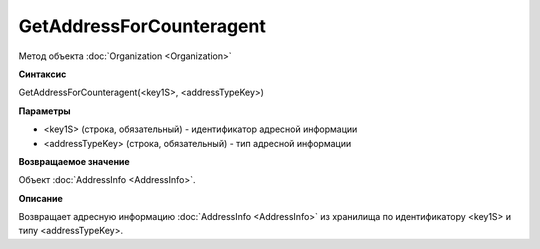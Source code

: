 ﻿GetAddressForCounteragent 
=============================

Метод объекта :doc:`Organization <Organization>`

**Синтаксис**


GetAddressForCounteragent(<key1S>, <addressTypeKey>)

**Параметры**


-  <key1S> (строка, обязательный) - идентификатор адресной информации
-  <addressTypeKey> (строка, обязательный) - тип адресной информации

**Возвращаемое значение**


Объект :doc:`AddressInfo <AddressInfo>`.

**Описание**


Возвращает адресную информацию :doc:`AddressInfo <AddressInfo>` из хранилища по идентификатору <key1S> и типу <addressTypeKey>.
